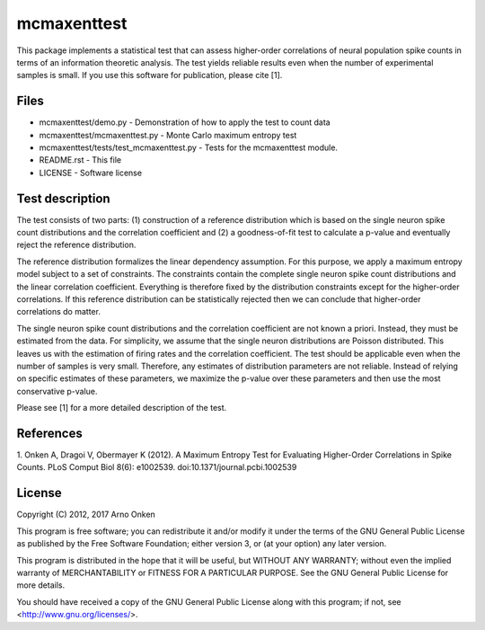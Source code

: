 ============
mcmaxenttest
============

This package implements a statistical test that can assess higher-order
correlations of neural population spike counts in terms of an information
theoretic analysis. The test yields reliable results even when the number of
experimental samples is small. If you use this software for publication, please
cite [1].


Files
-----

* mcmaxenttest/demo.py - Demonstration of how to apply the test to count data
* mcmaxenttest/mcmaxenttest.py - Monte Carlo maximum entropy test
* mcmaxenttest/tests/test_mcmaxenttest.py - Tests for the mcmaxenttest module.
* README.rst - This file
* LICENSE - Software license


Test description
----------------

The test consists of two parts: (1) construction of a reference distribution
which is based on the single neuron spike count distributions and the
correlation coefficient and (2) a goodness-of-fit test to calculate a p-value
and eventually reject the reference distribution.

The reference distribution formalizes the linear dependency assumption. For
this purpose, we apply a maximum entropy model subject to a set of constraints.
The constraints contain the complete single neuron spike count distributions
and the linear correlation coefficient. Everything is therefore fixed by the
distribution constraints except for the higher-order correlations. If this
reference distribution can be statistically rejected then we can conclude that
higher-order correlations do matter.

The single neuron spike count distributions and the correlation coefficient are
not known a priori. Instead, they must be estimated from the data. For
simplicity, we assume that the single neuron distributions are Poisson
distributed. This leaves us with the estimation of firing rates and the
correlation coefficient. The test should be applicable even when the number of
samples is very small. Therefore, any estimates of distribution parameters are
not reliable. Instead of relying on specific estimates of these parameters, we
maximize the p-value over these parameters and then use the most conservative
p-value.

Please see [1] for a more detailed description of the test.


References
----------

1. Onken A, Dragoi V, Obermayer K (2012). A Maximum Entropy Test for
Evaluating Higher-Order Correlations in Spike Counts.
PLoS Comput Biol 8(6): e1002539. doi:10.1371/journal.pcbi.1002539


License
-------

Copyright (C) 2012, 2017 Arno Onken

This program is free software; you can redistribute it and/or modify
it under the terms of the GNU General Public License as published by
the Free Software Foundation; either version 3, or (at your option)
any later version.

This program is distributed in the hope that it will be useful,
but WITHOUT ANY WARRANTY; without even the implied warranty of
MERCHANTABILITY or FITNESS FOR A PARTICULAR PURPOSE.  See the
GNU General Public License for more details.

You should have received a copy of the GNU General Public License
along with this program; if not, see <http://www.gnu.org/licenses/>.

